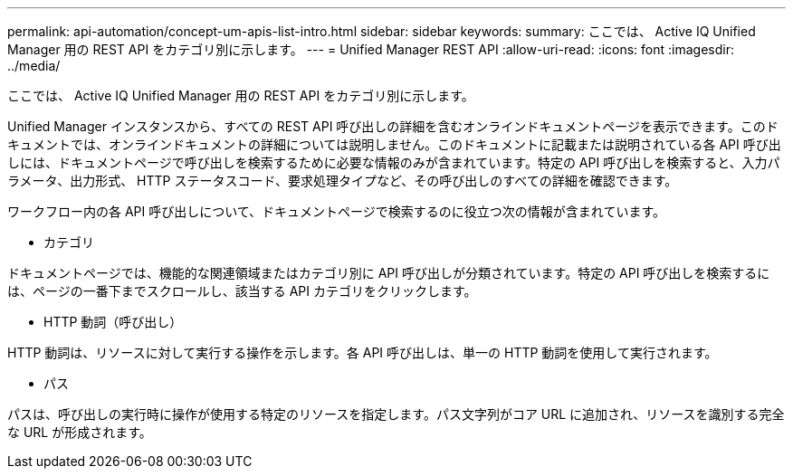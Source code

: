 ---
permalink: api-automation/concept-um-apis-list-intro.html 
sidebar: sidebar 
keywords:  
summary: ここでは、 Active IQ Unified Manager 用の REST API をカテゴリ別に示します。 
---
= Unified Manager REST API
:allow-uri-read: 
:icons: font
:imagesdir: ../media/


[role="lead"]
ここでは、 Active IQ Unified Manager 用の REST API をカテゴリ別に示します。

Unified Manager インスタンスから、すべての REST API 呼び出しの詳細を含むオンラインドキュメントページを表示できます。このドキュメントでは、オンラインドキュメントの詳細については説明しません。このドキュメントに記載または説明されている各 API 呼び出しには、ドキュメントページで呼び出しを検索するために必要な情報のみが含まれています。特定の API 呼び出しを検索すると、入力パラメータ、出力形式、 HTTP ステータスコード、要求処理タイプなど、その呼び出しのすべての詳細を確認できます。

ワークフロー内の各 API 呼び出しについて、ドキュメントページで検索するのに役立つ次の情報が含まれています。

* カテゴリ


ドキュメントページでは、機能的な関連領域またはカテゴリ別に API 呼び出しが分類されています。特定の API 呼び出しを検索するには、ページの一番下までスクロールし、該当する API カテゴリをクリックします。

* HTTP 動詞（呼び出し）


HTTP 動詞は、リソースに対して実行する操作を示します。各 API 呼び出しは、単一の HTTP 動詞を使用して実行されます。

* パス


パスは、呼び出しの実行時に操作が使用する特定のリソースを指定します。パス文字列がコア URL に追加され、リソースを識別する完全な URL が形成されます。
